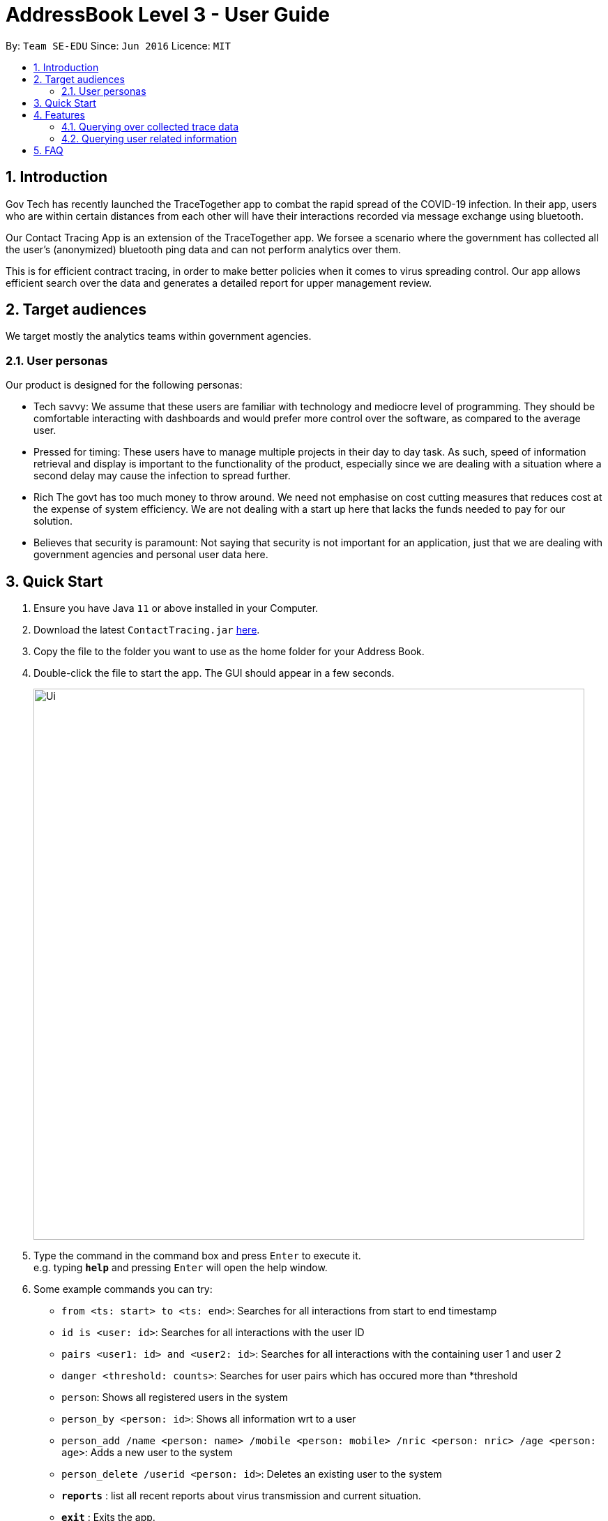 = AddressBook Level 3 - User Guide
:site-section: UserGuide
:toc:
:toc-title:
:toc-placement: preamble
:sectnums:
:imagesDir: images
:stylesDir: stylesheets
:xrefstyle: full
:experimental:
ifdef::env-github[]
:tip-caption: :bulb:
:note-caption: :information_source:
endif::[]
:releaseUrl: https://github.com/AY1920S2-CS2103-W15-1/main/releases
:epochTiming: https://www.epochconverter.com

By: `Team SE-EDU`      Since: `Jun 2016`      Licence: `MIT`

== Introduction

Gov Tech has recently launched the TraceTogether app to combat the rapid spread of the COVID-19
infection. In their app, users who are within certain distances from each other will have
their interactions recorded via message exchange using bluetooth.

Our Contact Tracing App is an extension of the TraceTogether app. We forsee a scenario where
the government has collected all the user's (anonymized) bluetooth ping data and can not
perform analytics over them.

This is for efficient contract tracing, in order to make better policies when it comes to virus spreading control.
Our app allows efficient search over the data and generates a detailed report for upper management review.

== Target audiences

We target mostly the analytics teams within government agencies.

=== User personas

Our product is designed for the following personas:

* Tech savvy:
We assume that these users are familiar with technology and mediocre level of programming. They should be comfortable interacting with dashboards and would prefer more control over the software, as compared to the average user.

* Pressed for timing:
These users have to manage multiple projects in their day to day task. As such, speed of information retrieval and display is important to the functionality of the product, especially since we are dealing with a situation where a second delay may cause the infection to spread further.

* Rich
The govt has too much money to throw around. We need not emphasise on cost cutting measures that reduces cost at the expense of system efficiency. We are not dealing with a start up here that lacks the funds needed to pay for our solution.

* Believes that security is paramount:
Not saying that security is not important for an application, just that we are dealing with government agencies and personal user data here.

== Quick Start

.  Ensure you have Java `11` or above installed in your Computer.
.  Download the latest `ContactTracing.jar` link:{releaseUrl}/releases[here].
.  Copy the file to the folder you want to use as the home folder for your Address Book.
.  Double-click the file to start the app. The GUI should appear in a few seconds.
+
image::Ui.png[width="790"]
+
.  Type the command in the command box and press kbd:[Enter] to execute it. +
e.g. typing *`help`* and pressing kbd:[Enter] will open the help window.
.  Some example commands you can try:

* `from <ts: start> to <ts: end>`: Searches for all interactions from start to end timestamp
* `id is <user: id>`: Searches for all interactions with the user ID
* `pairs <user1: id> and <user2: id>`: Searches for all interactions with the containing user 1 and user 2
* `danger <threshold: counts>`: Searches for user pairs which has occured more than *threshold
* `person`: Shows all registered users in the system
* `person_by <person: id>`: Shows all information wrt to a user
* `person_add /name <person: name> /mobile <person: mobile> /nric <person: nric> /age <person: age>`: Adds a new user to the system
* `person_delete /userid <person: id>`: Deletes an existing user to the system

* *`reports`* : list all recent reports about virus transmission and current situation.
* *`exit`* : Exits the app.

.  Refer to <<Features>> for details of each command.

[[Features]]
== Features

=== Querying over collected trace data
==== Searching over timestamp : `From`
Retrieves collected trace data based on by timestamp filter.

Format: `from <ts: start> to <ts: end>`

Example: `from 1500000000 to 1500001000`

*Note: Currently accepted timestamp is in epoch timing. For example on how to use the timing, refer link:{epochTiming}/releases[here]

==== Searching over user ID : `id is`
Retrieves all trace data based on a given user id

Format: `id is <user: id>`

Example: `id is 1`

==== Searching over user ID pairs : `pairs`
Retrieves all trace data that contains interactions between 2 user pairs

Format: `pairs <user1: id> and <user2: id>`

Example: `pairs 1 and 2`

==== Searching for danger signs : `danger`
Identifies user pairs that are most at risk, based on occurrence spanning more than a threshold count.
These individuals are obviously not practicing good social distancing and are a threat to the community.

Format: `danger <threshold: counts>`

Example: `danger 10` will flag out user pairs which are present more than 10 times

=== Querying user related information
==== Searching all users: `person`
Shows all users registered in the system

Format: `person`

==== Filtering by user: `person_by`
Applies a filter to perform quick search on a user

Format: `person_by <person: id>`

Example: `person_by 1` will find information on user ID 1

==== Adding a new user: `person_add`
Registers a new user to the system

Format: `person_add /name <person: name> /mobile <person: mobile> /nric <person: nric> /age <person: age>`

Example: `person_add /name John Doe /mobile 92139231 /nric S1323923P /age 50` adds a new user with fields

===== Constraints
* Sequence must abide in sequence /name, /mobile, /nric, /age
* Cannot add same NRIC number

==== Adding a new user: `person_deletes`
Registers a new user to the system

Format: `person_delete /userid <person: id>`

Example: `person_delete /userid 1` deletes any record with user ID 1

== FAQ

*Q*: Does the application need internet to run? +
*A*: *NO*. We will be using hardcoded data for this project. Any display data you see is meant
to simulate actual deployment conditions where our App will receive a steady stream of data.

*Q*: Will my personal data be protected well? +
*A*: There will be strict authority sytem to prevent privacy leak, all data published to public will be anonymous.

